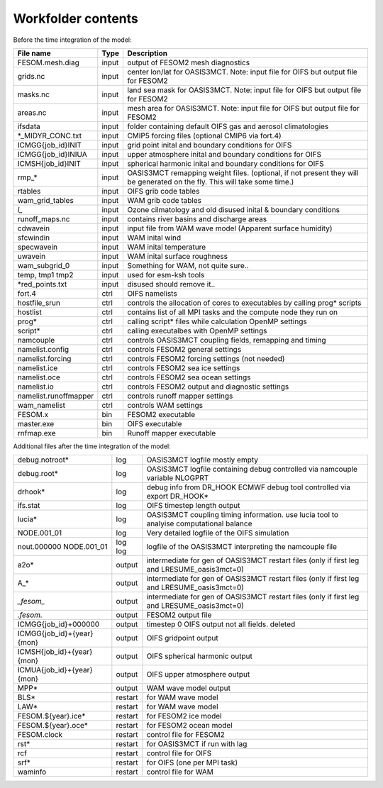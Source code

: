 .. _chap_Workfolder

Workfolder contents
************

Before the time integration of the model:

+---------------------------+-------------+-------------------------------------------------+
| File name                 | Type        | Description                                     |
+===========================+=============+=================================================+
| FESOM.mesh.diag           | input       | output of FESOM2 mesh diagnostics               |
+---------------------------+-------------+-------------------------------------------------+
| grids.nc                  | input       | center lon/lat for OASIS3MCT. Note: input file  |
|                           |             | for OIFS but output file for FESOM2             |
+---------------------------+-------------+-------------------------------------------------+
| masks.nc                  | input       | land sea mask for OASIS3MCT. Note: input file   |
|                           |             | for OIFS but output file for FESOM2             |
+---------------------------+-------------+-------------------------------------------------+
| areas.nc                  | input       | mesh area for OASIS3MCT. Note: input file       |
|                           |             | for OIFS but output file for FESOM2             |
+---------------------------+-------------+-------------------------------------------------+
| ifsdata                   | input       | folder containing default OIFS gas and          |
|                           |             | aerosol climatologies                           |
+---------------------------+-------------+-------------------------------------------------+
| *_MIDYR_CONC.txt          | input       | CMIP5 forcing files (optional CMIP6 via fort.4) |
+---------------------------+-------------+-------------------------------------------------+
| ICMGG{job_id}INIT         | input       | grid point inital and boundary conditions for   |
|                           |             | OIFS                                            |
+---------------------------+-------------+-------------------------------------------------+
| ICMGG{job_id}INIUA        | input       | upper atmosphere inital and boundary conditions |
|                           |             | for OIFS                                        |
+---------------------------+-------------+-------------------------------------------------+
| ICMSH{job_id}INIT         | input       | spherical harmonic inital and boundary          |
|                           |             | conditions for OIFS                             |
+---------------------------+-------------+-------------------------------------------------+
| rmp_*                     | input       | OASIS3MCT remapping weight files. (optional,    |
|                           |             | if not present they will be generated on the    |
|                           |             | fly. This will take some time.)                 |
+---------------------------+-------------+-------------------------------------------------+
| rtables                   | input       | OIFS grib code tables                           |
+---------------------------+-------------+-------------------------------------------------+
| wam_grid_tables           | input       | WAM grib code tables                            |
+---------------------------+-------------+-------------------------------------------------+
| *l_*                      | input       | Ozone cilmatology and old disused inital &      |
|                           |             | boundary conditions                             |
+---------------------------+-------------+-------------------------------------------------+
| runoff_maps.nc            | input       | contains river basins and discharge areas       |
+---------------------------+-------------+-------------------------------------------------+
| cdwavein                  | input       | input file from WAM wave model                  |
|                           |             | (Apparent surface humidity)                     |
+---------------------------+-------------+-------------------------------------------------+
| sfcwindin                 | input       | WAM inital wind                                 |
+---------------------------+-------------+-------------------------------------------------+
| specwavein                | input       | WAM inital temperature                          |
+---------------------------+-------------+-------------------------------------------------+
| uwavein                   | input       | WAM inital surface roughness                    |
+---------------------------+-------------+-------------------------------------------------+
| wam_subgrid_0             | input       | Something for WAM, not quite sure..             |
+---------------------------+-------------+-------------------------------------------------+
| temp, tmp1 tmp2           | input       | used for esm-ksh tools                          |
+---------------------------+-------------+-------------------------------------------------+
| *red_points.txt           | input       | disused should remove it..                      |
+---------------------------+-------------+-------------------------------------------------+
| fort.4                    | ctrl        | OIFS namelists                                  |
+---------------------------+-------------+-------------------------------------------------+
| hostfile_srun             | ctrl        | controls the allocation of cores to executables |
|                           |             | by calling prog* scripts                        |
+---------------------------+-------------+-------------------------------------------------+
| hostlist                  | ctrl        | contains list of all MPI tasks and the compute  | 
|                           |             | node they run on                                |
+---------------------------+-------------+-------------------------------------------------+
| prog*                     | ctrl        | calling script* files while calculation OpenMP  |
|                           |             | settings                                        |
+---------------------------+-------------+-------------------------------------------------+
| script*                   | ctrl        | calling executalbes with OpenMP settings        |
+---------------------------+-------------+-------------------------------------------------+
| namcouple                 | ctrl        | controls OASIS3MCT coupling fields, remapping   |
|                           |             | and timing                                      |
+---------------------------+-------------+-------------------------------------------------+
| namelist.config           | ctrl        | controls FESOM2 general settings                |
+---------------------------+-------------+-------------------------------------------------+
| namelist.forcing          | ctrl        | controls FESOM2 forcing settings (not needed)   |
+---------------------------+-------------+-------------------------------------------------+
| namelist.ice              | ctrl        | controls FESOM2 sea ice settings                |
+---------------------------+-------------+-------------------------------------------------+
| namelist.oce              | ctrl        | controls FESOM2 sea ocean settings              |
+---------------------------+-------------+-------------------------------------------------+
| namelist.io               | ctrl        | controls FESOM2 output and diagnostic settings  |
+---------------------------+-------------+-------------------------------------------------+
| namelist.runoffmapper     | ctrl        | controls runoff mapper settings                 |
+---------------------------+-------------+-------------------------------------------------+
| wam_namelist              | ctrl        | controls WAM settings                           |
+---------------------------+-------------+-------------------------------------------------+
| FESOM.x                   | bin         | FESOM2 executable                               |
+---------------------------+-------------+-------------------------------------------------+
| master.exe                | bin         | OIFS executable                                 |
+---------------------------+-------------+-------------------------------------------------+
| rnfmap.exe                | bin         | Runoff mapper executable                        |
+---------------------------+-------------+-------------------------------------------------+


Additional files after the time integration of the model:

+---------------------------+-------------+-------------------------------------------------+
| debug.notroot*            | log         | OASIS3MCT logfile mostly empty                  |
+---------------------------+-------------+-------------------------------------------------+
| debug.root*               | log         | OASIS3MCT logfile containing debug              |
|                           |             | controlled via namcouple variable NLOGPRT       |
+---------------------------+-------------+-------------------------------------------------+
| drhook*                   | log         | debug info from DR_HOOK ECMWF debug tool        |
|                           |             | controlled via export DR_HOOK*                  |
+---------------------------+-------------+-------------------------------------------------+
| ifs.stat                  | log         | OIFS timestep length output                     |
+---------------------------+-------------+-------------------------------------------------+
| lucia*                    | log         | OASIS3MCT coupling timing information. use      |
|                           |             | lucia tool to analyise computational balance    |
+---------------------------+-------------+-------------------------------------------------+
| NODE.001_01               | log         | Very detailed logfile of the OIFS simulation    |
+---------------------------+-------------+-------------------------------------------------+
| nout.000000               | log         | logfile of the OASIS3MCT interpreting the       |
| NODE.001_01               | log         | namcouple file                                  |
+---------------------------+-------------+-------------------------------------------------+
| a2o*                      | output      | intermediate for gen of OASIS3MCT restart files |
|                           |             | (only if first leg and LRESUME_oasis3mct=0)     |
+---------------------------+-------------+-------------------------------------------------+
| A_*                       | output      | intermediate for gen of OASIS3MCT restart files |
|                           |             | (only if first leg and LRESUME_oasis3mct=0)     |
+---------------------------+-------------+-------------------------------------------------+
| *_fesom_*                 | output      | intermediate for gen of OASIS3MCT restart files |
|                           |             | (only if first leg and LRESUME_oasis3mct=0)     |
+---------------------------+-------------+-------------------------------------------------+
| *.fesom.*                 | output      | FESOM2 output file                              |
+---------------------------+-------------+-------------------------------------------------+
| ICMGG{job_id}+000000      | output      | timestep 0 OIFS output not all fields. deleted  |
+---------------------------+-------------+-------------------------------------------------+
| ICMGG{job_id}+{year}{mon} | output      | OIFS gridpoint output                           |
+---------------------------+-------------+-------------------------------------------------+
| ICMSH{job_id}+{year}{mon} | output      | OIFS spherical harmonic output                  |
+---------------------------+-------------+-------------------------------------------------+
| ICMUA{job_id}+{year}{mon} | output      | OIFS upper atmosphere output                    |
+---------------------------+-------------+-------------------------------------------------+
| MPP*                      | output      | WAM wave model output                           |
+---------------------------+-------------+-------------------------------------------------+
| BLS*                      | restart     | for WAM wave model                              |
+---------------------------+-------------+-------------------------------------------------+
| LAW*                      | restart     | for WAM wave model                              |
+---------------------------+-------------+-------------------------------------------------+
| FESOM.${year}.ice*        | restart     | for FESOM2 ice model                            |
+---------------------------+-------------+-------------------------------------------------+
| FESOM.${year}.oce*        | restart     | for FESOM2 ocean model                          |
+---------------------------+-------------+-------------------------------------------------+
| FESOM.clock               | restart     | control file for FESOM2                         |
+---------------------------+-------------+-------------------------------------------------+
| rst*                      | restart     | for OASIS3MCT if run with lag                   |
+---------------------------+-------------+-------------------------------------------------+
| rcf                       | restart     | control file for OIFS                           |
+---------------------------+-------------+-------------------------------------------------+
| srf*                      | restart     | for OIFS (one per MPI task)                     |
+---------------------------+-------------+-------------------------------------------------+
| waminfo                   | restart     | control file for WAM                            |
+---------------------------+-------------+-------------------------------------------------+


